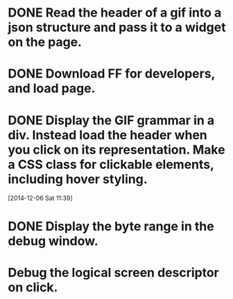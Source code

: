 * DONE Read the header of a gif into a json structure and pass it to a widget on the page.

* DONE Download FF for developers, and load page.

* DONE Display the GIF grammar in a div. Instead load the header when you click on its representation. Make a CSS class for clickable elements, including hover styling.
[2014-12-06 Sat 11:39]

* DONE Display the byte range in the debug window.

* Debug the logical screen descriptor on click.
